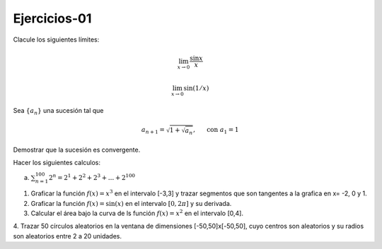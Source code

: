 Ejercicios-01
=============

Clacule los siguientes límites:

.. math::

   \lim_{x \to 0} \frac{\sin x}{x}


   \lim_{x \to 0} \sin (1/x)


Sea :math:`\{a_n\}` una sucesión tal que

.. math:: 

   a_{n+1} = \sqrt{1 + \sqrt{a_n}}, \hspace{5mm} \text{ con } a_1 = 1

Demostrar que la sucesión es convergente.


Hacer los siguientes calculos:

a) :math:`\sum_{n=1}^{100} 2^n = 2^1 + 2^2 + 2^3 + ... + 2^{100}`

1. Graficar la función :math:`f(x)=x^3` en el intervalo [-3,3] y trazar segmentos que son tangentes a la grafica en x= -2, 0 y 1.

2. Graficar la función :math:`f(x)= \sin(x)` en el intervalo :math:`[0, 2 \pi]` y su derivada.

3. Calcular el área bajo la curva de ls función :math:`f(x)= x^2` en el intervalo [0,4].

4. Trazar 50 círculos aleatorios en la ventana de dimensiones [-50,50]x[-50,50], cuyo centros son aleatorios y 
su radios son aleatorios entre 2 a 20 unidades.


